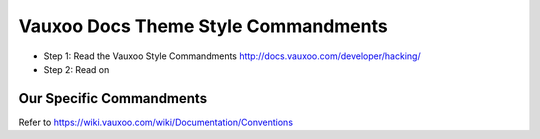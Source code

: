 Vauxoo Docs Theme Style Commandments
=======================================

- Step 1: Read the Vauxoo Style Commandments
  http://docs.vauxoo.com/developer/hacking/
- Step 2: Read on

Our Specific Commandments
---------------------------------

Refer to https://wiki.vauxoo.com/wiki/Documentation/Conventions

